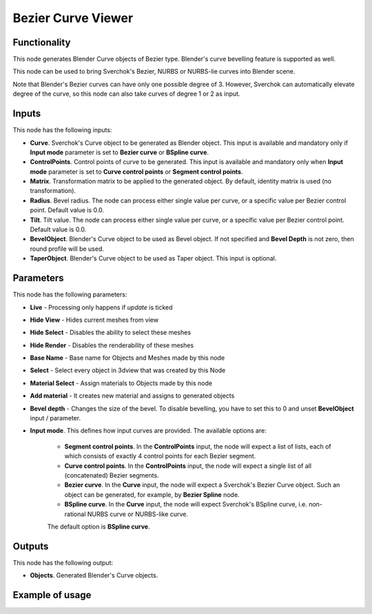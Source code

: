 Bezier Curve Viewer
===================

Functionality
-------------

This node generates Blender Curve objects of Bezier type. Blender's curve
bevelling feature is supported as well.

This node can be used to bring Sverchok's Bezier, NURBS or NURBS-lie curves
into Blender scene.

Note that Blender's Bezier curves can have only one possible degree of 3.
However, Sverchok can automatically elevate degree of the curve, so this node
can also take curves of degree 1 or 2 as input.

Inputs
------

This node has the following inputs:

* **Curve**. Sverchok's Curve object to be generated as Blender object. This
  input is available and mandatory only if **Input mode** parameter is set to
  **Bezier curve** or **BSpline curve**.
* **ControlPoints**. Control points of curve to be generated. This input is
  available and mandatory only when **Input mode** parameter is set to **Curve
  control points** or **Segment control points**.
* **Matrix**. Transformation matrix to be applied to the generated object. By
  default, identity matrix is used (no transformation).
* **Radius**. Bevel radius. The node can process either single value per curve,
  or a specific value per Bezier control point. Default value is 0.0.
* **Tilt**. Tilt value. The node can process either single value per curve,
  or a specific value per Bezier control point. Default value is 0.0.
* **BevelObject**. Blender's Curve object to be used as Bevel object. If not
  specified and **Bevel Depth** is not zero, then round profile will be used.
* **TaperObject**. Blender's Curve object to be used as Taper object. This
  input is optional.

Parameters
----------

This node has the following parameters:

- **Live** - Processing only happens if *update* is ticked
- **Hide View** - Hides current meshes from view
- **Hide Select** - Disables the ability to select these meshes
- **Hide Render** - Disables the renderability of these meshes
- **Base Name** - Base name for Objects and Meshes made by this node
- **Select** - Select every object in 3dview that was created by this Node
- **Material Select** - Assign materials to Objects made by this node
- **Add material** - It creates new material and assigns to generated objects
- **Bevel depth** - Changes the size of the bevel. To disable bevelling, you
  have to set this to 0 and unset **BevelObject** input / parameter.
- **Input mode**. This defines how input curves are provided. The available options are:

   * **Segment control points**. In the **ControlPoints** input, the node will
     expect a list of lists, each of which consists of exactly 4 control points
     for each Bezier segment.
   * **Curve control points**. In the **ControlPoints** input, the node will
     expect a single list of all (concatenated) Bezier segments.
   * **Bezier curve**. In the **Curve** input, the node will expect a
     Sverchok's Bezier Curve object. Such an object can be generated, for
     example, by **Bezier Spline** node.
   * **BSpline curve**. In the **Curve** input, the node will expect Sverchok's
     BSpline curve, i.e. non-rational NURBS curve or NURBS-like curve.

   The default option is **BSpline curve**.

Outputs
-------

This node has the following output:

* **Objects**. Generated Blender's Curve objects.

Example of usage
----------------

.. image:: https://user-images.githubusercontent.com/284644/136706135-6fb22e96-420b-4c03-9e6c-af1e369c76bf.png

